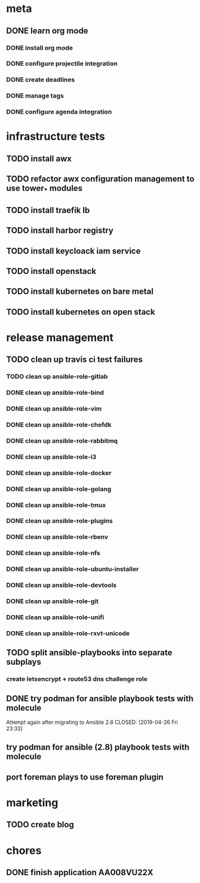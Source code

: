 * meta
** DONE learn org mode
   CLOSED: [2019-04-18 Thu 23:18]
*** DONE install org mode
    CLOSED: [2019-04-16 Tue 23:49]
*** DONE configure projectile integration
    CLOSED: [2019-04-16 Tue 23:50]
*** DONE create deadlines
    CLOSED: [2019-04-17 Wed 00:04] DEADLINE: <2019-04-17 Wed>
*** DONE manage tags
    CLOSED: [2019-04-17 Wed 00:08]
*** DONE configure agenda integration
    CLOSED: [2019-04-18 Thu 00:50]


* infrastructure tests
** TODO install awx
** TODO refactor awx configuration management to use tower_* modules
** TODO install traefik lb
** TODO install harbor registry
** TODO install keycloack iam service
** TODO install openstack
** TODO install kubernetes on bare metal
** TODO install kubernetes on open stack

* release management
** TODO clean up travis ci test failures
*** TODO clean up ansible-role-gitlab
*** DONE clean up ansible-role-bind
    CLOSED: [2019-04-30 mar 23:35]
*** DONE clean up ansible-role-vim
    CLOSED: [2019-04-30 mar 23:19]
*** DONE clean up ansible-role-chefdk
    CLOSED: [2019-04-30 mar 23:06]
*** DONE clean up ansible-role-rabbitmq
    CLOSED: [2019-04-30 mar 22:43]
*** DONE clean up ansible-role-i3
    CLOSED: [2019-04-22 Mon 22:28]
*** DONE clean up ansible-role-docker
    CLOSED: [2019-04-21 Sun 17:44]
*** DONE clean up ansible-role-golang
    CLOSED: [2019-04-21 Sun 15:45]
*** DONE clean up ansible-role-tmux
    CLOSED: [2019-04-17 Wed 23:50] SCHEDULED: <2019-04-17 Wed>
*** DONE clean up ansible-role-plugins
    CLOSED: [2019-04-18 Thu 19:24]
*** DONE clean up ansible-role-rbenv
    CLOSED: [2019-04-18 Thu 22:50]
*** DONE clean up ansible-role-nfs
    CLOSED: [2019-04-20 Sat 23:12]
*** DONE clean up ansible-role-ubuntu-installer
    CLOSED: [2019-04-18 Thu 19:12] SCHEDULED: <2019-04-19 Fri>
*** DONE clean up ansible-role-devtools
    CLOSED: [2019-04-18 Thu 20:04] SCHEDULED: <2019-04-19 Fri>
*** DONE clean up ansible-role-git
    CLOSED: [2019-04-19 Fri 21:16]
*** DONE clean up ansible-role-unifi
    CLOSED: [2019-04-18 Thu 00:44] SCHEDULED: <2019-04-19 Fri>
*** DONE clean up ansible-role-rxvt-unicode
    CLOSED: [2019-04-20 Sat 23:04]
** TODO split ansible-playbooks into separate subplays
*** create letsencrypt + route53 dns challenge role

** DONE try podman for ansible playbook tests with molecule
   Attempt again after migrating to Ansible 2.8
   CLOSED: [2019-04-26 Fri 23:33]

** try podman for ansible (2.8) playbook tests with molecule
** port foreman plays to use foreman plugin

* marketing
** TODO create blog

* chores
** DONE finish application AA008VU22X
   CLOSED: [2019-04-22 Mon 23:17]

